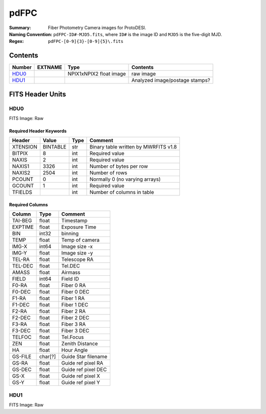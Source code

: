 =======
pdFPC
=======

:Summary: Fiber Photometry Camera images for ProtoDESI.
:Naming Convention: ``pdFPC-ID#-MJD5.fits``, where ``ID#`` is the
   image ID and ``MJD5`` is the five-digit MJD.
:Regex: ``pdFPC-[0-9]{3}-[0-9]{5}\.fits``


Contents
========

====== ========== ======================= ================================================================
Number EXTNAME    Type                    Contents
====== ========== ======================= ================================================================
HDU0_             NPIX1xNPIX2 float image  raw image
HDU1_                                      Analyzed image/postage stamps?
====== ========== ======================= ================================================================

FITS Header Units
=================

HDU0
----

FITS Image: Raw


Required Header Keywords
~~~~~~~~~~~~~~~~~~~~~~~~

======== ========= ==== ========================================
Header   Value     Type Comment
======== ========= ==== ========================================
XTENSION BINTABLE  str  Binary table written by MWRFITS v1.8
BITPIX   8         int  Required value
NAXIS    2         int  Required value
NAXIS1   3326      int  Number of bytes per row
NAXIS2   2504      int  Number of rows
PCOUNT   0         int  Normally 0 (no varying arrays)
GCOUNT   1         int  Required value
TFIELDS            int  Number of columns in table
======== ========= ==== ========================================

Required Columns
~~~~~~~~~~~~~~~~

================= ======== =======
Column            Type     Comment
================= ======== =======
TAI-BEG           float    Timestamp
EXPTIME           float    Exposure Time
BIN               int32    binning
TEMP              float    Temp of camera
IMG-X             int64    Image size -x
IMG-Y             float    Image size -y
TEL-RA            float    Telescope RA
TEL-DEC           float    Tel.DEC
AMASS             float    Airmass
FIELD             int64    Field ID
F0-RA             float    Fiber 0 RA
F0-DEC            float    Fiber 0 DEC
F1-RA             float    Fiber 1 RA
F1-DEC            float    Fiber 1 DEC
F2-RA             float    Fiber 2 RA
F2-DEC            float    Fiber 2 DEC
F3-RA             float    Fiber 3 RA
F3-DEC            float    Fiber 3 DEC
TELFOC            float    Tel.Focus
ZEN               float    Zenith Distance
HA                float    Hour Angle
GS-FILE           char[?]  Guide Star filename
GS-RA             float    Guide ref pixel RA
GS-DEC            float    Guide ref pixel DEC
GS-X              float    Guide ref pixel X
GS-Y              float    Guide ref pixel Y
================= ======== =======


HDU1
----

FITS Image: Raw

